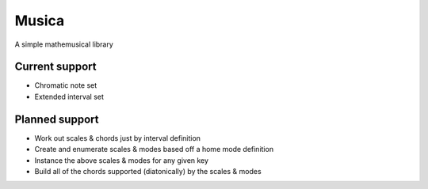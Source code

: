 ======
Musica
======

A simple mathemusical library

Current support
---------------

- Chromatic note set
- Extended interval set

Planned support
---------------

- Work out scales & chords just by interval definition
- Create and enumerate scales & modes based off a home mode definition
- Instance the above scales & modes for any given key
- Build all of the chords supported (diatonically) by the scales & modes


